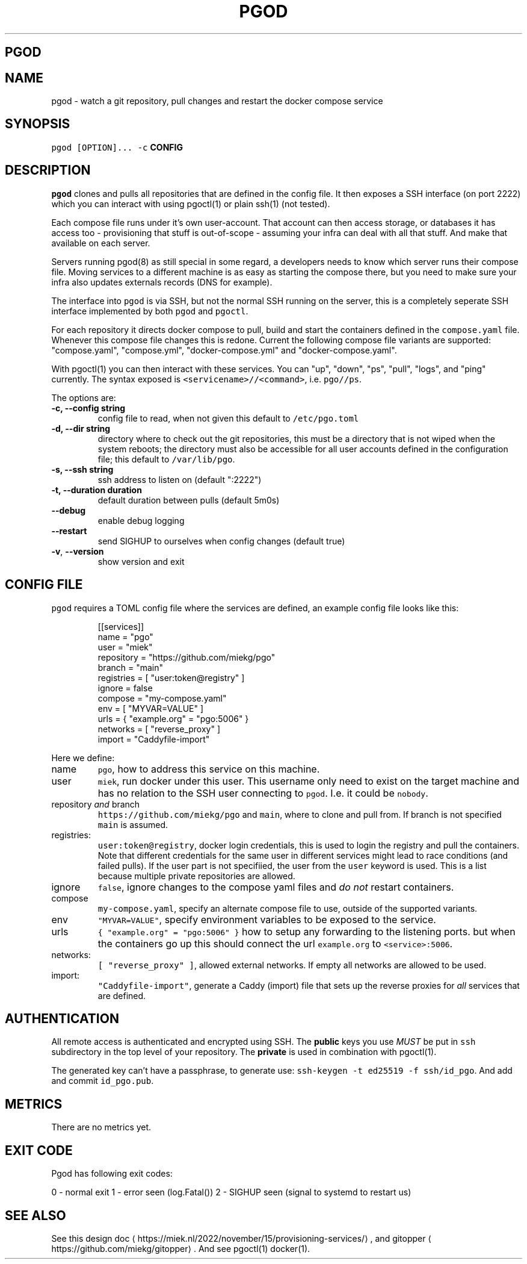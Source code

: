 .\" Generated by Mmark Markdown Processer - mmark.miek.nl
.TH "PGOD" 8 "August 2023" "System Administration" "Docker Compose"

.SH "PGOD"
.SH "NAME"
.PP
pgod - watch a git repository, pull changes and restart the docker compose service

.SH "SYNOPSIS"
.PP
\fB\fCpgod [OPTION]...\fR \fB\fC-c\fR \fBCONFIG\fP

.SH "DESCRIPTION"
.PP
\fB\fCpgod\fR clones and pulls all repositories that are defined in the config file. It then exposes a SSH
interface (on port 2222) which you can interact with using pgoctl(1) or plain ssh(1) (not tested).

.PP
Each compose file runs under it's own user-account. That account can then access storage, or
databases it has access too - provisioning that stuff is out-of-scope - assuming your infra can deal
with all that stuff. And make that available on each server.

.PP
Servers running pgod(8) as still special in some regard, a developers needs to know which server
runs their compose file. Moving services to a different machine is as easy as starting the compose
there, but you need to make sure your infra also updates externals records (DNS for example).

.PP
The interface into \fB\fCpgod\fR is via SSH, but not the normal SSH running on the server, this is a
completely seperate SSH interface implemented by both \fB\fCpgod\fR and \fB\fCpgoctl\fR.

.PP
For each repository it directs docker compose to pull, build and start the containers defined in the
\fB\fCcompose.yaml\fR file. Whenever this compose file changes this is redone. Current the following
compose file variants are supported: "compose.yaml", "compose.yml", "docker-compose.yml" and
"docker-compose.yaml".

.PP
With pgoctl(1) you can then interact with these services. You can "up", "down", "ps", "pull",
"logs", and "ping" currently. The syntax exposed is \fB\fC<servicename>//<command>\fR, i.e. \fB\fCpgo//ps\fR.

.PP
The options are:

.TP
\fB-c, --config string\fP
config file to read, when not given this default to \fB\fC/etc/pgo.toml\fR
.TP
\fB-d, --dir string\fP
directory where to check out the git repositories, this must be a directory that is not wiped
when the system reboots; the directory must also be accessible for all user accounts defined
in the configuration file; this default to \fB\fC/var/lib/pgo\fR.
.TP
\fB-s, --ssh string\fP
ssh address to listen on (default ":2222")
.TP
\fB-t, --duration duration\fP
default duration between pulls (default 5m0s)
.TP
\fB--debug\fP
enable debug logging
.TP
\fB--restart\fP
send SIGHUP to ourselves when config changes (default true)
.TP
\fB-v\fP, \fB--version\fP
show version and exit


.SH "CONFIG FILE"
.PP
\fB\fCpgod\fR requires a TOML config file where the services are defined, an example config file looks like
this:

.PP
.RS

.nf
[[services]]
name = "pgo"
user = "miek"
repository = "https://github.com/miekg/pgo"
branch = "main"
registries = [ "user:token@registry" ]
ignore = false
compose = "my\-compose.yaml"
env = [ "MYVAR=VALUE" ]
urls = { "example.org" = "pgo:5006" }
networks = [ "reverse\_proxy" ]
import = "Caddyfile\-import"

.fi
.RE

.PP
Here we define:

.TP
name
\fB\fCpgo\fR, how to address this service on this machine.
.TP
user
\fB\fCmiek\fR, run docker under this user. This username only need to exist on the target machine and has
no relation to the SSH user connecting to \fB\fCpgod\fR. I.e. it could be \fB\fCnobody\fR.
.TP
repository \fIand\fP branch
\fB\fChttps://github.com/miekg/pgo\fR and \fB\fCmain\fR, where to clone and pull from. If branch is not
specified \fB\fCmain\fR is assumed.
.TP
registries:
\fB\fCuser:token@registry\fR, docker login credentials, this is used to login the registry and pull the
containers. Note that different credentials for the same user in different services might lead to
race conditions (and failed pulls). If the user part is not specifiied, the user from the \fB\fCuser\fR
keyword is used. This is a list because multiple private repositories are allowed.
.TP
ignore
\fB\fCfalse\fR, ignore changes to the compose yaml files and \fIdo not\fP restart containers.
.TP
compose
\fB\fCmy-compose.yaml\fR, specify an alternate compose file to use, outside of the supported variants.
.TP
env
\fB\fC"MYVAR=VALUE"\fR, specify environment variables to be exposed to the service.
.TP
urls
\fB\fC{ "example.org" = "pgo:5006" }\fR how to setup any forwarding to the listening ports.
but when the containers go up this should connect the url \fB\fCexample.org\fR to \fB\fC<service>:5006\fR.
.TP
networks:
\fB\fC[ "reverse_proxy" ]\fR, allowed external networks. If empty all networks are allowed to be used.
.TP
import:
\fB\fC"Caddyfile-import"\fR, generate a Caddy (import) file that sets up the reverse proxies for \fIall\fP
services that are defined.


.SH "AUTHENTICATION"
.PP
All remote access is authenticated and encrypted using SSH. The \fBpublic\fP keys you use \fIMUST\fP be
put in \fB\fCssh\fR subdirectory in the top level of your repository. The \fBprivate\fP is used in
combination with pgoctl(1).

.PP
The generated key can't have a passphrase, to generate use: \fB\fCssh-keygen -t ed25519 -f ssh/id_pgo\fR.
And add and commit \fB\fCid_pgo.pub\fR.

.SH "METRICS"
.PP
There are no metrics yet.

.SH "EXIT CODE"
.PP
Pgod has following exit codes:

.PP
0 - normal exit
1 - error seen (log.Fatal())
2 - SIGHUP seen (signal to systemd to restart us)

.SH "SEE ALSO"
.PP
See this design doc
\[la]https://miek.nl/2022/november/15/provisioning-services/\[ra], and
gitopper
\[la]https://github.com/miekg/gitopper\[ra]. And see pgoctl(1) docker(1).

